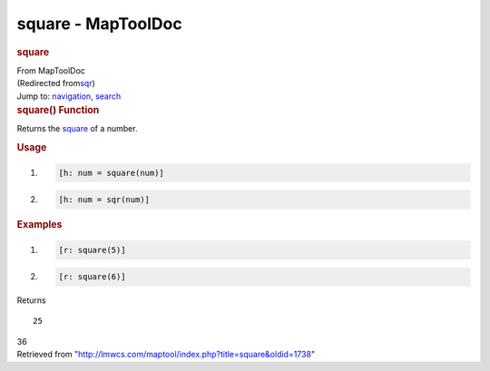 ===================
square - MapToolDoc
===================

.. contents::
   :depth: 3
..

.. container:: noprint
   :name: mw-page-base

.. container:: noprint
   :name: mw-head-base

.. container:: mw-body
   :name: content

   .. container:: mw-indicators

   .. rubric:: square
      :name: firstHeading
      :class: firstHeading

   .. container:: mw-body-content
      :name: bodyContent

      .. container::
         :name: siteSub

         From MapToolDoc

      .. container::
         :name: contentSub

         (Redirected
         from\ `sqr </maptool/index.php?title=sqr&redirect=no>`__\ )

      .. container:: mw-jump
         :name: jump-to-nav

         Jump to: `navigation <#mw-head>`__, `search <#p-search>`__

      .. container:: mw-content-ltr
         :name: mw-content-text

         .. rubric:: square() Function
            :name: square-function

         .. container:: template_description

            Returns the
            `square <http://en.wikipedia.org/wiki/Square_(algebra)>`__
            of a number.

         .. rubric:: Usage
            :name: usage

         .. container:: mw-geshi mw-code mw-content-ltr

            .. container:: mtmacro source-mtmacro

               #. .. code-block:: none

                     [h: num = square(num)]

               #. .. code-block:: none

                     [h: num = sqr(num)]

         .. rubric:: Examples
            :name: examples

         .. container:: template_examples

            .. container:: mw-geshi mw-code mw-content-ltr

               .. container:: mtmacro source-mtmacro

                  #. .. code-block:: none

                        [r: square(5)]

                  #. .. code-block:: none

                        [r: square(6)]

            Returns

            ::

                  25

            36

      .. container:: printfooter

         Retrieved from
         "http://lmwcs.com/maptool/index.php?title=square&oldid=1738"

